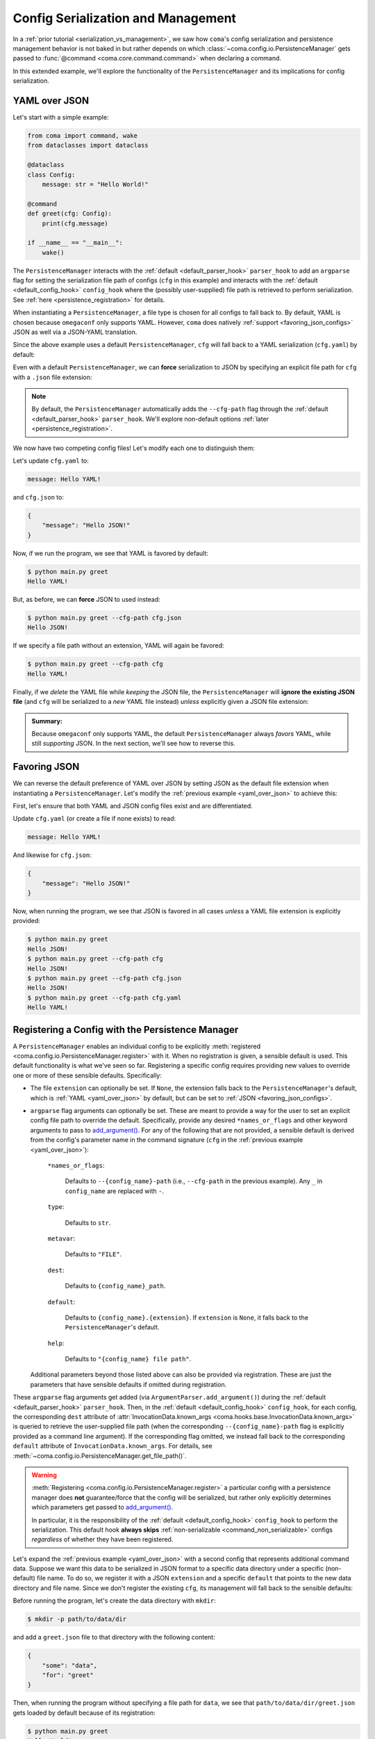 Config Serialization and Management
===================================

In a :ref:`prior tutorial <serialization_vs_management>`, we saw how ``coma``'s
config serialization and persistence management behavior is not baked in but rather
depends on which :class:`~coma.config.io.PersistenceManager` gets passed to
:func:`@command <coma.core.command.command>` when declaring a command.

In this extended example, we'll explore the functionality of the ``PersistenceManager``
and its implications for config serialization.

.. _yaml_over_json:

YAML over JSON
--------------

Let's start with a simple example:

.. code-block:: python

    from coma import command, wake
    from dataclasses import dataclass

    @dataclass
    class Config:
        message: str = "Hello World!"

    @command
    def greet(cfg: Config):
        print(cfg.message)

    if __name__ == "__main__":
        wake()

The ``PersistenceManager`` interacts with the :ref:`default <default_parser_hook>`
``parser_hook`` to add an ``argparse`` flag for setting the serialization file path
of configs (``cfg`` in this example) and interacts with the
:ref:`default <default_config_hook>` ``config_hook`` where the (possibly user-supplied)
file path is retrieved to perform serialization.
See :ref:`here <persistence_registration>` for details.

When instantiating a ``PersistenceManager``, a file type is chosen for all configs to
fall back to. By default, YAML is chosen because ``omegaconf`` only supports YAML.
However, ``coma`` does natively :ref:`support <favoring_json_configs>` JSON as well
via a JSON-YAML translation.

Since the above example uses a default ``PersistenceManager``, ``cfg`` will
fall back to a YAML serialization (``cfg.yaml``) by default:

.. code-block:: console
    :emphasize-lines: 4

    $ python main.py greet
    Hello World!
    $ ls
    cfg.yaml
    main.py
    $ cat cfg.yaml
    message: Hello World!

Even with a default ``PersistenceManager``, we can **force** serialization to JSON
by specifying an explicit file path for ``cfg`` with a ``.json`` file extension:

.. code-block:: console
    :emphasize-lines: 1, 4

    $ python main.py greet --cfg-path cfg.json
    Hello World!
    $ ls
    cfg.json
    cfg.yaml
    main.py
    $ cat cfg.json
    {
        "message": "Hello World!"
    }

.. note::

    By default, the ``PersistenceManager`` automatically adds the ``--cfg-path``
    flag through the :ref:`default <default_parser_hook>` ``parser_hook``. We'll
    explore non-default options :ref:`later <persistence_registration>`.

We now have two competing config files! Let's modify each one to distinguish them:

Let's update ``cfg.yaml`` to:

.. code-block:: yaml

    message: Hello YAML!

and ``cfg.json`` to:

.. code-block:: json

    {
        "message": "Hello JSON!"
    }

Now, if we run the program, we see that YAML is favored by default:

.. code-block:: console

    $ python main.py greet
    Hello YAML!

But, as before, we can **force** JSON to used instead:

.. code-block:: console

    $ python main.py greet --cfg-path cfg.json
    Hello JSON!

If we specify a file path without an extension, YAML will again be favored:

.. code-block:: console

    $ python main.py greet --cfg-path cfg
    Hello YAML!

Finally, if we *delete* the YAML file while *keeping* the JSON file, the
``PersistenceManager`` will **ignore the existing JSON file** (and ``cfg`` will be
serialized to a *new* YAML file instead) *unless* explicitly given a JSON file extension:

.. code-block:: console
    :emphasize-lines: 1, 6

    $ rm cfg.yaml
    $ python main.py greet --cfg-path cfg
    Hello World!
    $ ls
    cfg.json
    cfg.yaml
    main.py
    $ python main.py greet --cfg-path cfg.json
    Hello JSON!

.. admonition:: Summary:

    Because ``omegaconf`` only supports YAML, the default ``PersistenceManager``
    always *favors* YAML, while still *supporting* JSON. In the next section, we'll
    see how to reverse this.

.. _favoring_json_configs:

Favoring JSON
-------------

We can reverse the default preference of YAML over JSON by setting JSON as the
default file extension when instantiating a ``PersistenceManager``. Let's modify
the :ref:`previous example <yaml_over_json>` to achieve this:

.. code-block:: python
    :emphasize-lines: 1, 8

    from coma import Extension, PersistenceManager, command, wake
    from dataclasses import dataclass

    @dataclass
    class Config:
        message: str = "Hello World!"

    @command(persistence_manager=PersistenceManager(Extension.JSON))
    def greet(cfg: Config):
        print(cfg.message)

    if __name__ == "__main__":
        wake()


First, let's ensure that both YAML and JSON config files exist and are differentiated.

Update ``cfg.yaml`` (or create a file if none exists) to read:

.. code-block:: yaml

    message: Hello YAML!

And likewise for ``cfg.json``:

.. code-block:: json

    {
        "message": "Hello JSON!"
    }

Now, when running the program, we see that JSON is favored in all cases *unless* a
YAML file extension is explicitly provided:

.. code-block:: console

    $ python main.py greet
    Hello JSON!
    $ python main.py greet --cfg-path cfg
    Hello JSON!
    $ python main.py greet --cfg-path cfg.json
    Hello JSON!
    $ python main.py greet --cfg-path cfg.yaml
    Hello YAML!

.. _persistence_registration:

Registering a Config with the Persistence Manager
-------------------------------------------------

A ``PersistenceManager`` enables an individual config to be explicitly
:meth:`registered <coma.config.io.PersistenceManager.register>` with it. When no
registration is given, a sensible default is used. This default functionality
is what we've seen so far. Registering a specific config requires providing
new values to override one or more of these sensible defaults. Specifically:

* The file ``extension`` can optionally be set. If ``None``, the extension falls
  back to the ``PersistenceManager``'s default, which is :ref:`YAML <yaml_over_json>`
  by default, but can be set to :ref:`JSON <favoring_json_configs>`.
* ``argparse`` flag arguments can optionally be set. These are meant to provide a
  way for the user to set an explicit config file path to override the default.
  Specifically, provide any desired ``*names_or_flags`` and other keyword arguments to
  pass to `add_argument() <https://docs.python.org/3/library/argparse.html#the-add-argument-method>`_.
  For any of the following that are not provided, a sensible default is derived from
  the config's parameter name in the command signature (``cfg`` in the
  :ref:`previous example <yaml_over_json>`):

        ``*names_or_flags``:

            Defaults to ``--{config_name}-path`` (i.e., ``--cfg-path`` in the previous
            example). Any ``_`` in ``config_name`` are replaced with ``-``.

        ``type``:

            Defaults to ``str``.

        ``metavar``:

            Defaults to ``"FILE"``.

        ``dest``:

            Defaults to ``{config_name}_path``.

        ``default``:

            Defaults to ``{config_name}.{extension}``. If ``extension`` is ``None``, it
            falls back to the ``PersistenceManager``'s default.

        ``help``:

            Defaults to ``"{config_name} file path"``.

  Additional parameters beyond those listed above can also be provided via registration.
  These are just the parameters that have sensible defaults if omitted during registration.

These ``argparse`` flag arguments get added (via ``ArgumentParser.add_argument()``)
during the :ref:`default <default_parser_hook>` ``parser_hook``. Then, in the
:ref:`default <default_config_hook>` ``config_hook``, for each config, the
corresponding ``dest`` attribute of
:attr:`InvocationData.known_args <coma.hooks.base.InvocationData.known_args>`
is queried to retrieve the user-supplied file path (when the corresponding
``--{config_name}-path`` flag is explicitly provided as a command line argument).
If the corresponding flag omitted, we instead fall back to the corresponding
``default`` attribute of ``InvocationData.known_args``. For details, see
:meth:`~coma.config.io.PersistenceManager.get_file_path()`.

.. warning::

    :meth:`Registering <coma.config.io.PersistenceManager.register>` a particular
    config with a persistence manager does **not** guarantee/force that the config
    will be serialized, but rather only explicitly determines which parameters get
    passed to `add_argument() <https://docs.python.org/3/library/argparse.html#the-add-argument-method>`_.

    In particular, it is the responsibility of the :ref:`default <default_config_hook>`
    ``config_hook`` to perform the serialization. This default hook **always skips**
    :ref:`non-serializable <command_non_serializable>` configs *regardless* of whether
    they have been registered.

.. _non_default_config_path:

Let's expand the :ref:`previous example <yaml_over_json>` with a second config that
represents additional command data. Suppose we want this data to be serialized in
JSON format to a specific data directory under a specific (non-default) file name.
To do so, we register it with a JSON ``extension`` and a specific ``default`` that
points to the new data directory and file name. Since we don't register the existing
``cfg``, its management will fall back to the sensible defaults:

.. code-block:: python
    :emphasize-lines: 1, 9-11, 13, 15

    from coma import Extension, PersistenceManager, command, wake
    from dataclasses import dataclass

    @dataclass
    class Config:
        message: str = "Hello World!"

    @command(
        persistence_manager=PersistenceManager().register(
            "data", Extension.JSON, default="path/to/data/dir/greet.json"
        )
    )
    def greet(cfg: Config, data: dict):
        print(cfg.message)
        print("data is:", data)

    if __name__ == "__main__":
        wake()


Before running the program, let's create the data directory with ``mkdir``:

.. code-block:: console

    $ mkdir -p path/to/data/dir

and add a ``greet.json`` file to that directory with the following content:

.. code-block:: json

    {
        "some": "data",
        "for": "greet"
    }

Then, when running the program without specifying a file path for ``data``, we see that
``path/to/data/dir/greet.json`` gets loaded by default because of its registration:

.. code-block:: console

    $ python main.py greet
    Hello World!
    data is: {'some': 'data', 'for': 'greet'}

But, as in the :ref:`previous example <yaml_over_json>`, we can **still** force ``data``
to serialize elsewhere and in an alternative (in this case YAML) format if desired:

.. code-block:: console
    :emphasize-lines: 5

    $ python main.py greet --data-path data.yaml
    Hello World!
    data is: {}
    $ ls
    data.yaml
    main.py
    path/
    $ cat data.yaml
    {}
    $ cat path/to/data/dir/greet.json
    {
        "some": "data",
        "for": "greet"
    }
